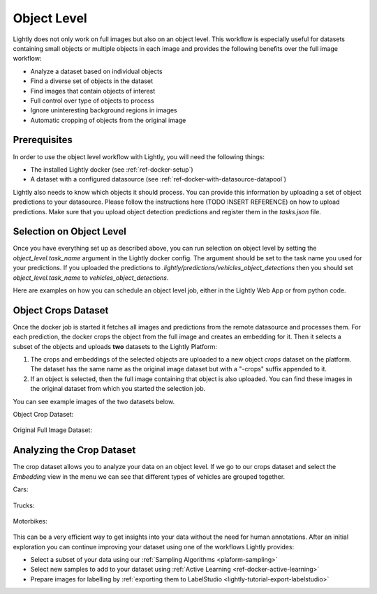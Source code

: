 .. _ref-docker-object-level:

Object Level
============
Lightly does not only work on full images but also on an object level. This 
workflow is especially useful for datasets containing small objects or multiple
objects in each image and provides the following benefits over the full image 
workflow:

- Analyze a dataset based on individual objects
- Find a diverse set of objects in the dataset
- Find images that contain objects of interest
- Full control over type of objects to process
- Ignore uninteresting background regions in images
- Automatic cropping of objects from the original image


Prerequisites
-------------
In order to use the object level workflow with Lightly, you will need the
following things:

- The installed Lightly docker (see :ref:`ref-docker-setup`)
- A dataset with a configured datasource (see :ref:`ref-docker-with-datasource-datapool`)

Lightly also needs to know which objects it should process. You can provide
this information by uploading a set of object predictions to your datasource.
Please follow the instructions here (TODO INSERT REFERENCE) on how to upload 
predictions. Make sure that you upload object detection predictions and register
them in the `tasks.json` file.


Selection on Object Level
-------------------------
Once you have everything set up as described above, you can run selection on
object level by setting the `object_level.task_name` argument in the Lightly
docker config. The argument should be set to the task name you used for your 
predictions. If you uploaded the predictions to `.lightly/predictions/vehicles_object_detections`
then you should set `object_level.task_name` to `vehicles_object_detections`.


Here are examples on how you can schedule an object level job, either in the 
Lightly Web App or from python code.

.. tabs::

    .. tab:: Web App

        **Trigger the Job**

        To trigger a new job you can click on the schedule run button on the dataset
        overview as shown in the screenshot below:

        .. figure:: ../integration/images/schedule-compute-run.png

        After clicking on the button you will see a wizard to configure the parameters
        for the job.

        .. figure:: ../integration/images/schedule-compute-run-config.png

        In this example we have to set the `object_level.task_name` parameter 
        in the docker config, all other settings are default values. The 
        resulting docker config should look like this:

        .. literalinclude:: code_examples/object_level_worker_config.txt
            :caption: Docker Config
            :language: javascript

        The Lightly config remains unchanged.

    .. tab:: Python Code

        .. literalinclude:: code_examples/python_run_object_level.py


Object Crops Dataset
--------------------
Once the docker job is started it fetches all images and predictions from the 
remote datasource and processes them. For each prediction, the docker crops
the object from the full image and creates an embedding for it. Then it selects
a subset of the objects and uploads **two** datasets to the Lightly Platform:

1. The crops and embeddings of the selected objects are uploaded to a new
   object *crops* dataset on the platform. The dataset has the same name as the
   original image dataset but with a "-crops" suffix appended to it.
2. If an object is selected, then the full image containing that object is 
   also uploaded. You can find these images in the original dataset from which
   you started the selection job.

You can see example images of the two datasets below.

Object Crop Dataset:

.. figure:: images/object_level_vehicle_crops_examples.jpg
    
    
Original Full Image Dataset:

.. figure:: images/object_level_vehicle_examples.jpg


Analyzing the Crop Dataset
--------------------------

The crop dataset allows you to analyze your data on an object level. If we go
to our crops dataset and select the *Embedding* view in the menu we can see that
different types of vehicles are grouped together.

Cars:

.. figure:: images/object_level_vehicle_car_cluster.jpg

Trucks:

.. figure:: images/object_level_vehicle_truck_cluster.jpg

Motorbikes:

.. figure:: images/object_level_vehicle_motorbike_cluster.jpg

This can be a very efficient way to get insights into your data without the need
for human annotations. After an initial exploration you can continue improving
your dataset using one of the workflows Lightly provides:

- Select a subset of your data using our :ref:`Sampling Algorithms <plaform-sampling>`
- Select new samples to add to your dataset using :ref:`Active Learning <ref-docker-active-learning>`
- Prepare images for labelling by :ref:`exporting them to LabelStudio <lightly-tutorial-export-labelstudio>`
